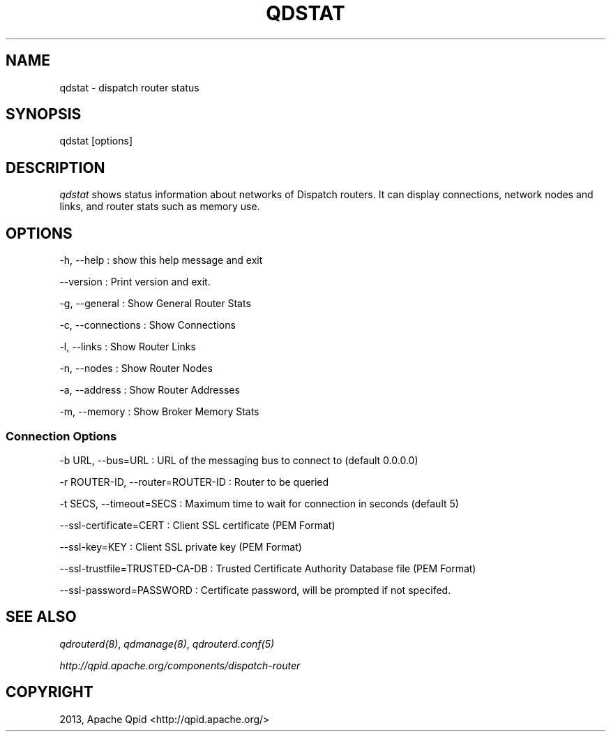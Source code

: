 .\" Man page generated from reStructuredText.
.
.TH "QDSTAT" "8" "March 12, 2015" "0.4" "Qpid Dispatch"
.SH NAME
qdstat \- dispatch router status
.
.nr rst2man-indent-level 0
.
.de1 rstReportMargin
\\$1 \\n[an-margin]
level \\n[rst2man-indent-level]
level margin: \\n[rst2man-indent\\n[rst2man-indent-level]]
-
\\n[rst2man-indent0]
\\n[rst2man-indent1]
\\n[rst2man-indent2]
..
.de1 INDENT
.\" .rstReportMargin pre:
. RS \\$1
. nr rst2man-indent\\n[rst2man-indent-level] \\n[an-margin]
. nr rst2man-indent-level +1
.\" .rstReportMargin post:
..
.de UNINDENT
. RE
.\" indent \\n[an-margin]
.\" old: \\n[rst2man-indent\\n[rst2man-indent-level]]
.nr rst2man-indent-level -1
.\" new: \\n[rst2man-indent\\n[rst2man-indent-level]]
.in \\n[rst2man-indent\\n[rst2man-indent-level]]u
..
.
.nr rst2man-indent-level 0
.
.de1 rstReportMargin
\\$1 \\n[an-margin]
level \\n[rst2man-indent-level]
level margin: \\n[rst2man-indent\\n[rst2man-indent-level]]
-
\\n[rst2man-indent0]
\\n[rst2man-indent1]
\\n[rst2man-indent2]
..
.de1 INDENT
.\" .rstReportMargin pre:
. RS \\$1
. nr rst2man-indent\\n[rst2man-indent-level] \\n[an-margin]
. nr rst2man-indent-level +1
.\" .rstReportMargin post:
..
.de UNINDENT
. RE
.\" indent \\n[an-margin]
.\" old: \\n[rst2man-indent\\n[rst2man-indent-level]]
.nr rst2man-indent-level -1
.\" new: \\n[rst2man-indent\\n[rst2man-indent-level]]
.in \\n[rst2man-indent\\n[rst2man-indent-level]]u
..
.SH SYNOPSIS
.sp
qdstat [options]
.SH DESCRIPTION
.sp
\fIqdstat\fP shows status information about networks of Dispatch routers. It
can display connections, network nodes and links, and router stats such
as memory use.
.SH OPTIONS
.sp
\-h, \-\-help
:   show this help message and exit
.sp
\-\-version
:   Print version and exit.
.sp
\-g, \-\-general
:   Show General Router Stats
.sp
\-c, \-\-connections
:   Show Connections
.sp
\-l, \-\-links
:   Show Router Links
.sp
\-n, \-\-nodes
:   Show Router Nodes
.sp
\-a, \-\-address
:   Show Router Addresses
.sp
\-m, \-\-memory
:   Show Broker Memory Stats
.SS Connection Options
.sp
\-b URL, \-\-bus=URL
:   URL of the messaging bus to connect to (default 0.0.0.0)
.sp
\-r ROUTER\-ID, \-\-router=ROUTER\-ID
:   Router to be queried
.sp
\-t SECS, \-\-timeout=SECS
:   Maximum time to wait for connection in seconds (default 5)
.sp
\-\-ssl\-certificate=CERT
:   Client SSL certificate (PEM Format)
.sp
\-\-ssl\-key=KEY
:   Client SSL private key (PEM Format)
.sp
\-\-ssl\-trustfile=TRUSTED\-CA\-DB
:   Trusted Certificate Authority Database file (PEM Format)
.sp
\-\-ssl\-password=PASSWORD
:   Certificate password, will be prompted if not specifed.
.SH SEE ALSO
.sp
\fIqdrouterd(8)\fP, \fIqdmanage(8)\fP, \fIqdrouterd.conf(5)\fP
.sp
\fI\%http://qpid.apache.org/components/dispatch-router\fP
.SH COPYRIGHT
2013, Apache Qpid <http://qpid.apache.org/>
.\" Generated by docutils manpage writer.
.
